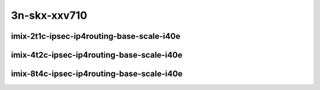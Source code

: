 
.. raw:: latex

    \clearpage

.. raw:: html

    <script type="text/javascript">

        function getDocHeight(doc) {
            doc = doc || document;
            var body = doc.body, html = doc.documentElement;
            var height = Math.max( body.scrollHeight, body.offsetHeight,
                html.clientHeight, html.scrollHeight, html.offsetHeight );
            return height;
        }

        function setIframeHeight(id) {
            var ifrm = document.getElementById(id);
            var doc = ifrm.contentDocument? ifrm.contentDocument:
                ifrm.contentWindow.document;
            ifrm.style.visibility = 'hidden';
            ifrm.style.height = "10px"; // reset to minimal height ...
            // IE opt. for bing/msn needs a bit added or scrollbar appears
            ifrm.style.height = getDocHeight( doc ) + 4 + "px";
            ifrm.style.visibility = 'visible';
        }

    </script>

..
    ## 3n-skx-xxv710
    ### imix-?t?c-ipsec-ip4routing-base-scale-i40e
    10ge2p1xxv710-ethip4ipsec4tnlsw-ip4base-int-aes256gcm-ndrpdr
    10ge2p1xxv710-ethip4ipsec4tnlsw-ip4base-int-aes128cbc-hmac512sha-ndrpdr
    10ge2p1xxv710-ethip4ipsec1000tnlsw-ip4base-int-aes256gcm-ndrpdr
    10ge2p1xxv710-ethip4ipsec1000tnlsw-ip4base-int-aes128cbc-hmac512sha-ndrpdr
    10ge2p1xxv710-ethip4ipsec10000tnlsw-ip4base-int-aes256gcm-ndrpdr
    10ge2p1xxv710-ethip4ipsec10000tnlsw-ip4base-int-aes128cbc-hmac512sha-ndrpdr

3n-skx-xxv710
~~~~~~~~~~~~~

imix-2t1c-ipsec-ip4routing-base-scale-i40e
------------------------------------------

.. raw:: html

    <center>
    <iframe id="01" onload="setIframeHeight(this.id)" width="700" frameborder="0" scrolling="no" src="../../_static/vpp/3n-skx-xxv710-imix-2t1c-ipsec-ip4routing-base-scale-i40e-ndr-hdrh-lat.html"></iframe>
    <p><br></p>
    </center>

.. raw:: latex

    \begin{figure}[H]
        \centering
            \graphicspath{{../_build/_static/vpp/}}
            \includegraphics[clip, trim=0cm 0cm 5cm 0cm, width=0.70\textwidth]{3n-skx-xxv710-imix-2t1c-ipsec-ip4routing-base-scale-i40e-ndr-hdrh-lat}
            \label{fig:3n-skx-xxv710-imix-2t1c-ipsec-ip4routing-base-scale-i40e-ndr-hdrh-lat}
    \end{figure}

.. raw:: latex

    \clearpage

imix-4t2c-ipsec-ip4routing-base-scale-i40e
------------------------------------------

.. raw:: html

    <center>
    <iframe id="02" onload="setIframeHeight(this.id)" width="700" frameborder="0" scrolling="no" src="../../_static/vpp/3n-skx-xxv710-imix-4t2c-ipsec-ip4routing-base-scale-i40e-ndr-hdrh-lat.html"></iframe>
    <p><br></p>
    </center>

.. raw:: latex

    \begin{figure}[H]
        \centering
            \graphicspath{{../_build/_static/vpp/}}
            \includegraphics[clip, trim=0cm 0cm 5cm 0cm, width=0.70\textwidth]{3n-skx-xxv710-imix-4t2c-ipsec-ip4routing-base-scale-i40e-ndr-hdrh-lat}
            \label{fig:3n-skx-xxv710-imix-4t2c-ipsec-ip4routing-base-scale-i40e-ndr-hdrh-lat}
    \end{figure}

.. raw:: latex

    \clearpage

imix-8t4c-ipsec-ip4routing-base-scale-i40e
------------------------------------------

.. raw:: html

    <center>
    <iframe id="03" onload="setIframeHeight(this.id)" width="700" frameborder="0" scrolling="no" src="../../_static/vpp/3n-skx-xxv710-imix-8t4c-ipsec-ip4routing-base-scale-i40e-ndr-hdrh-lat.html"></iframe>
    <p><br></p>
    </center>

.. raw:: latex

    \begin{figure}[H]
        \centering
            \graphicspath{{../_build/_static/vpp/}}
            \includegraphics[clip, trim=0cm 0cm 5cm 0cm, width=0.70\textwidth]{3n-skx-xxv710-imix-8t4c-ipsec-ip4routing-base-scale-i40e-ndr-hdrh-lat}
            \label{fig:3n-skx-xxv710-imix-8t4c-ipsec-ip4routing-base-scale-i40e-ndr-hdrh-lat}
    \end{figure}
